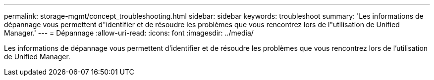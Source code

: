 ---
permalink: storage-mgmt/concept_troubleshooting.html 
sidebar: sidebar 
keywords: troubleshoot 
summary: 'Les informations de dépannage vous permettent d"identifier et de résoudre les problèmes que vous rencontrez lors de l"utilisation de Unified Manager.' 
---
= Dépannage
:allow-uri-read: 
:icons: font
:imagesdir: ../media/


[role="lead"]
Les informations de dépannage vous permettent d'identifier et de résoudre les problèmes que vous rencontrez lors de l'utilisation de Unified Manager.
